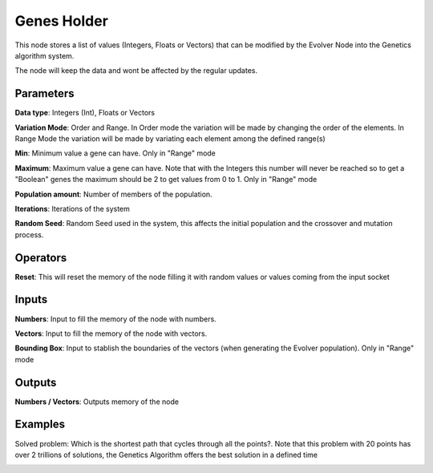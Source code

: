 Genes Holder
============

This node stores a list of values (Integers, Floats or Vectors) that can be modified by the Evolver Node into the Genetics algorithm system.

The node will keep the data and wont be affected by the regular updates.

Parameters
----------

**Data type**: Integers (Int), Floats or Vectors

**Variation Mode**: Order and Range. In Order mode the variation will be made by changing the order of the elements. In Range Mode the variation will be made by variating each element among the defined range(s)

**Min**: Minimum value a gene can have. Only in "Range" mode

**Maximum**: Maximum value a gene can have. Note that with the Integers this number will never be reached so to get a "Boolean" genes the maximum should be 2 to get values from 0 to 1. Only in "Range" mode

**Population amount**: Number of members of the population.

**Iterations**: Iterations of the system

**Random Seed**: Random Seed used in the system, this affects the initial population and the crossover and mutation process.

Operators
---------

**Reset**: This will reset the memory of the node filling it with random values or values coming  from the input socket

Inputs
------

**Numbers**: Input to fill the memory of the node with numbers.

**Vectors**: Input to fill the memory of the node with vectors.

**Bounding Box**: Input to stablish the boundaries of the vectors (when generating the Evolver population). Only in "Range" mode


Outputs
-------

**Numbers / Vectors**: Outputs memory of the node

Examples
--------

Solved problem: Which is the shortest path that cycles through all the points?. Note that this problem with 20 points has over 2 trillions of solutions, the Genetics Algorithm offers the best solution in a defined time

.. image:: https://user-images.githubusercontent.com/10011941/84772313-113b0280-afdb-11ea-89ec-971d19aee2cc.png
